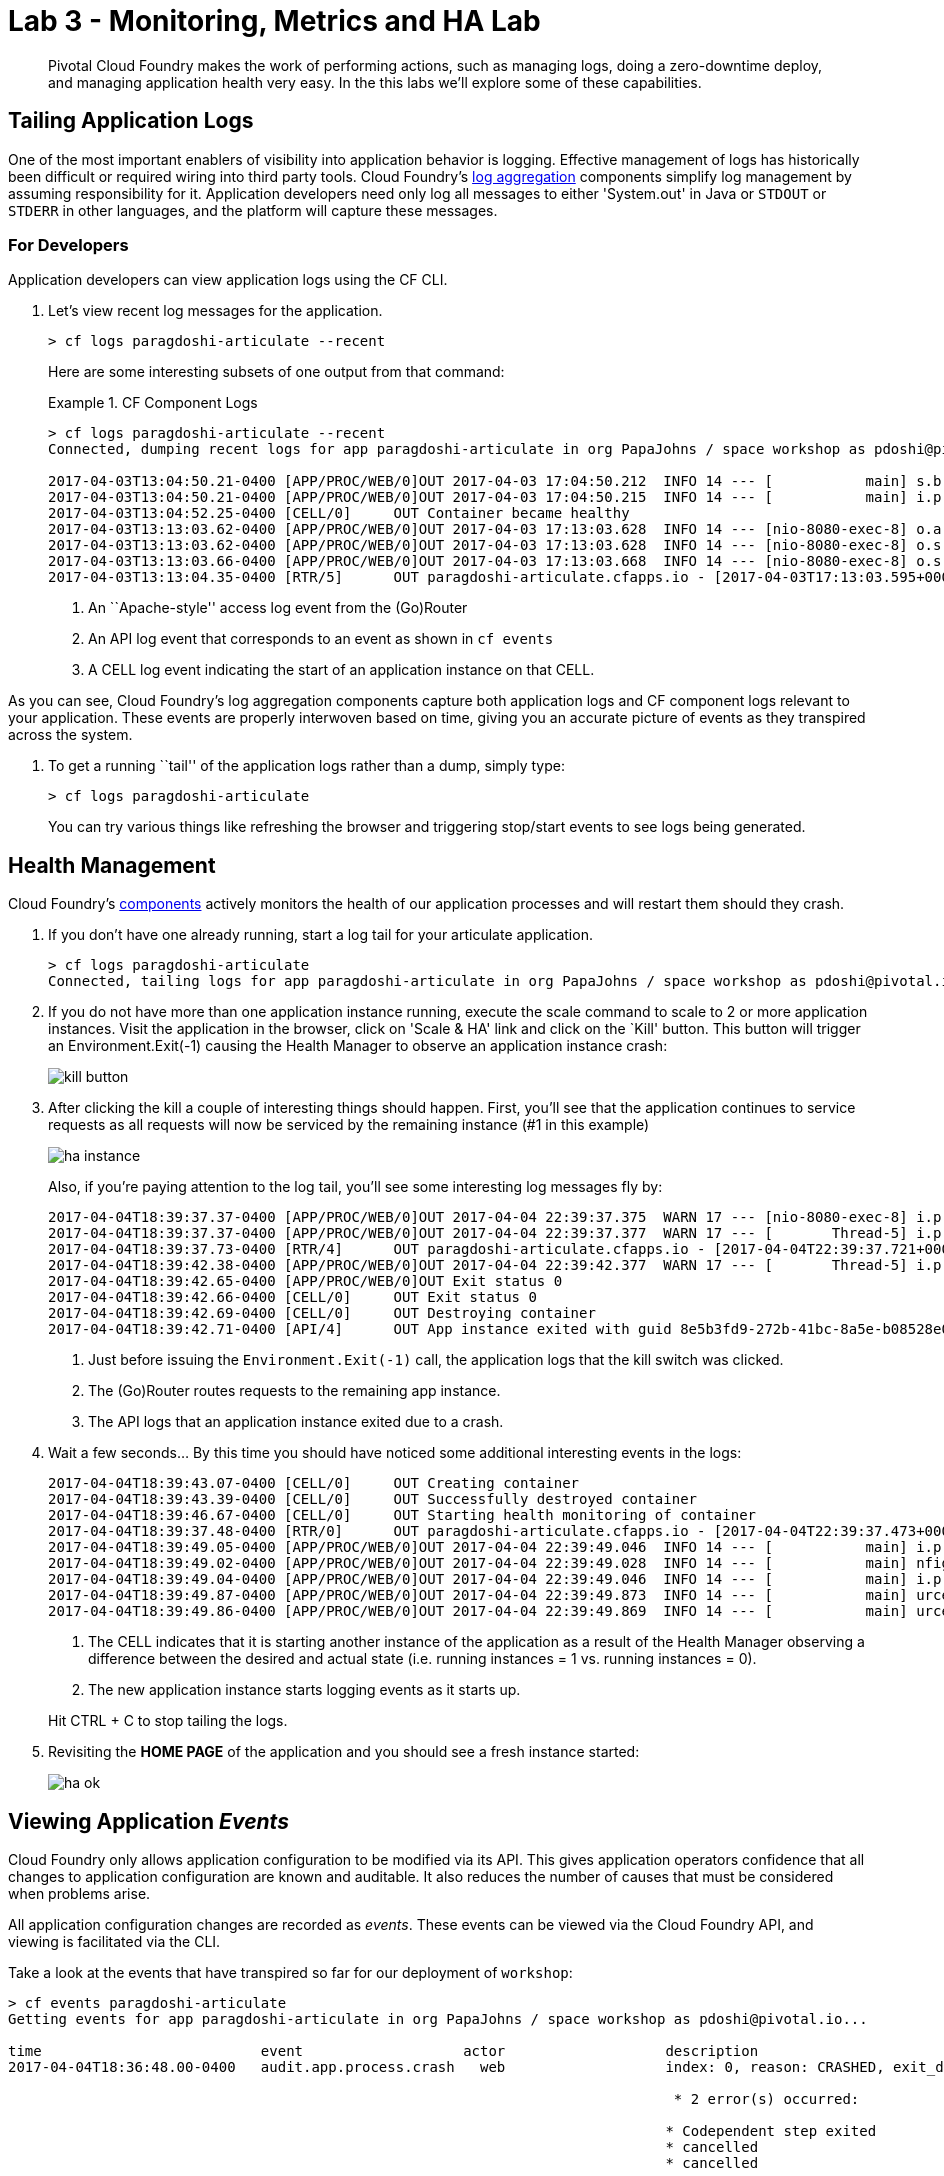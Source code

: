 = Lab 3 - Monitoring, Metrics and HA Lab

[abstract]
--
Pivotal Cloud Foundry makes the work of performing actions, such as managing logs, doing a zero-downtime deploy, and managing application health very easy.
In the this labs we'll explore some of these capabilities.
--

== Tailing Application Logs

One of the most important enablers of visibility into application behavior is logging.
Effective management of logs has historically been difficult or required wiring into third party tools.
Cloud Foundry's https://docs.pivotal.io/pivotalcf/1-9/loggregator/architecture.html[log aggregation] components simplify log management by assuming responsibility for it.
Application developers need only log all messages to either 'System.out' in Java or  `STDOUT` or `STDERR` in other languages, and the platform will capture these messages.

=== For Developers

Application developers can view application logs using the CF CLI.

. Let's view recent log messages for the application.
+
----
> cf logs paragdoshi-articulate --recent
----
+
Here are some interesting subsets of one output from that command:
+
.CF Component Logs
====
----
> cf logs paragdoshi-articulate --recent
Connected, dumping recent logs for app paragdoshi-articulate in org PapaJohns / space workshop as pdoshi@pivotal.io...

2017-04-03T13:04:50.21-0400 [APP/PROC/WEB/0]OUT 2017-04-03 17:04:50.212  INFO 14 --- [           main] s.b.c.e.t.TomcatEmbeddedServletContainer : Tomcat started on port(s): 8080 (http)
2017-04-03T13:04:50.21-0400 [APP/PROC/WEB/0]OUT 2017-04-03 17:04:50.215  INFO 14 --- [           main] i.p.e.articulate.ArticulateApplication   : Started ArticulateApplication in 11.981 seconds (JVM running for 13.001)
2017-04-03T13:04:52.25-0400 [CELL/0]     OUT Container became healthy
2017-04-03T13:13:03.62-0400 [APP/PROC/WEB/0]OUT 2017-04-03 17:13:03.628  INFO 14 --- [nio-8080-exec-8] o.a.c.c.C.[Tomcat].[localhost].[/]       : Initializing Spring FrameworkServlet 'dispatcherServlet'
2017-04-03T13:13:03.62-0400 [APP/PROC/WEB/0]OUT 2017-04-03 17:13:03.628  INFO 14 --- [nio-8080-exec-8] o.s.web.servlet.DispatcherServlet        : FrameworkServlet 'dispatcherServlet': initialization started
2017-04-03T13:13:03.66-0400 [APP/PROC/WEB/0]OUT 2017-04-03 17:13:03.668  INFO 14 --- [nio-8080-exec-8] o.s.web.servlet.DispatcherServlet        : FrameworkServlet 'dispatcherServlet': initialization completed in 40 ms
2017-04-03T13:13:04.35-0400 [RTR/5]      OUT paragdoshi-articulate.cfapps.io - [2017-04-03T17:13:03.595+0000] "GET / HTTP/1.1" 200 0 7830 "-" "Mozilla/5.0 (Macintosh; Intel Mac OS X 10_11_6) AppleWebKit/537.36 (KHTML, like Gecko) Chrome/56.0.2924.87 Safari/537.36" "10.10.2.141:21261" "10.10.148.95:61096" x_forwarded_for:"208.102.173.112" x_forwarded_proto:"https" vcap_request_id:"ebd83dd8-9883-4645-4e1f-dff10e1109c0" response_time:0.759711021 app_id:"8e5b3fd9-272b-41bc-8a5e-b08528e06da0" app_index:"0" x_b3_traceid:"4caa316b231ffbe0" x_b3_spanid:"4caa316b231ffbe0" x_b3_parentspanid:"-"


----
<1> An ``Apache-style'' access log event from the (Go)Router
<2> An API log event that corresponds to an event as shown in `cf events`
<3> A CELL log event indicating the start of an application instance on that CELL.
====

As you can see, Cloud Foundry's log aggregation components capture both application logs and CF component logs relevant to your application.
These events are properly interwoven based on time, giving you an accurate picture of events as they transpired across the system. 

. To get a running ``tail'' of the application logs rather than a dump, simply type:
+
----
> cf logs paragdoshi-articulate
----
+
You can try various things like refreshing the browser and triggering stop/start events to see logs being generated.

== Health Management

Cloud Foundry's https://docs.pivotal.io/pivotalcf/1-9/concepts/architecture/#nsync-bbs[components] actively monitors the health of our application processes and will restart them should they crash.

. If you don't have one already running, start a log tail for your articulate application. 
+
----
> cf logs paragdoshi-articulate
Connected, tailing logs for app paragdoshi-articulate in org PapaJohns / space workshop as pdoshi@pivotal.io...
----

. If you do not have more than one application instance running, execute the scale command to scale to 2 or more application instances.  Visit the application in the browser, click on 'Scale & HA' link and click on the `Kill' button. This button will trigger an Environment.Exit(-1) causing the Health Manager to observe an application instance crash:
+
image::../../Common/images/kill-button.png[]

. After clicking the kill  a couple of interesting things should happen.
First, you'll see that the application continues to service requests as all requests will now be serviced by the remaining instance (#1 in this example)
+
image::../../Common/images/ha-instance.png[]
+
Also, if you're paying attention to the log tail, you'll see some interesting log messages fly by:
+
====
----
2017-04-04T18:39:37.37-0400 [APP/PROC/WEB/0]OUT 2017-04-04 22:39:37.375  WARN 17 --- [nio-8080-exec-8] i.p.e.a.controller.ArticulateController  : *** The system is shutting down. ***
2017-04-04T18:39:37.37-0400 [APP/PROC/WEB/0]OUT 2017-04-04 22:39:37.377  WARN 17 --- [       Thread-5] i.p.e.a.controller.ArticulateController  : killing shortly Thread-5
2017-04-04T18:39:37.73-0400 [RTR/4]      OUT paragdoshi-articulate.cfapps.io - [2017-04-04T22:39:37.721+0000] "GET /images/basics1.png HTTP/1.1" 200 0 167920 "https://paragdoshi-articulate.cfapps.io/basics?doit=true" "Mozilla/5.0 (Macintosh; Intel Mac OS X 10_11_6) AppleWebKit/537.36 (KHTML, like Gecko) Chrome/56.0.2924.87 Safari/537.36" "10.10.2.141:1538" "10.10.148.81:61131" x_forwarded_for:"208.102.173.112" x_forwarded_proto:"https" vcap_request_id:"f130b6ae-3022-4173-49ae-592158159480" response_time:0.009626627 app_id:"8e5b3fd9-272b-41bc-8a5e-b08528e06da0" app_index:"1" x_b3_traceid:"916cefcd630e8d4b" x_b3_spanid:"916cefcd630e8d4b" x_b3_parentspanid:"-"
2017-04-04T18:39:42.38-0400 [APP/PROC/WEB/0]OUT 2017-04-04 22:39:42.377  WARN 17 --- [       Thread-5] i.p.e.a.controller.ArticulateController  : killed Thread-5
2017-04-04T18:39:42.65-0400 [APP/PROC/WEB/0]OUT Exit status 0
2017-04-04T18:39:42.66-0400 [CELL/0]     OUT Exit status 0
2017-04-04T18:39:42.69-0400 [CELL/0]     OUT Destroying container
2017-04-04T18:39:42.71-0400 [API/4]      OUT App instance exited with guid 8e5b3fd9-272b-41bc-8a5e-b08528e06da0 payload: {"instance"=>"", "index"=>0, "reason"=>"CRASHED", "exit_description"=>"2 error(s) occurred:\n\n* 2 error(s) occurred:\n\n* Codependent step exited\n* cancelled\n* cancelled", "crash_count"=>2, "crash_timestamp"=>1491345582680005783, "version"=>"e0e40fba-3195-432b-9c0f-5eec45f150d2"}

----
<1> Just before issuing the `Environment.Exit(-1)` call, the application logs that the kill switch was clicked.
<2> The (Go)Router routes requests to the remaining app instance.
<3> The API logs that an application instance exited due to a crash.
====

. Wait a few seconds...  By this time you should have noticed some additional interesting events in the logs:
+
====
----
2017-04-04T18:39:43.07-0400 [CELL/0]     OUT Creating container
2017-04-04T18:39:43.39-0400 [CELL/0]     OUT Successfully destroyed container
2017-04-04T18:39:46.67-0400 [CELL/0]     OUT Starting health monitoring of container
2017-04-04T18:39:37.48-0400 [RTR/0]      OUT paragdoshi-articulate.cfapps.io - [2017-04-04T22:39:37.473+0000] "GET /webjars/morrisjs/0.5.1/morris.css HTTP/1.1" 200 0 433 "https://paragdoshi-articulate.cfapps.io/basics?doit=true" "Mozilla/5.0 (Macintosh; Intel Mac OS X 10_11_6) AppleWebKit/537.36 (KHTML, like Gecko) Chrome/56.0.2924.87 Safari/537.36" "10.10.2.141:43497" "10.10.147.161:61134" x_forwarded_for:"208.102.173.112" x_forwarded_proto:"https" vcap_request_id:"994f45d5-37f2-4f94-79ad-6958b21cb0c5" response_time:0.007814256 app_id:"8e5b3fd9-272b-41bc-8a5e-b08528e06da0" app_index:"0" x_b3_traceid:"2814b159395e4a17" x_b3_spanid:"2814b159395e4a17" x_b3_parentspanid:"-"
2017-04-04T18:39:49.05-0400 [APP/PROC/WEB/0]OUT 2017-04-04 22:39:49.046  INFO 14 --- [           main] i.p.e.articulate.ArticulateApplication   : The following profiles are active: cloud
2017-04-04T18:39:49.02-0400 [APP/PROC/WEB/0]OUT 2017-04-04 22:39:49.028  INFO 14 --- [           main] nfigurationApplicationContextInitializer : Adding cloud service auto-reconfiguration to ApplicationContext
2017-04-04T18:39:49.04-0400 [APP/PROC/WEB/0]OUT 2017-04-04 22:39:49.046  INFO 14 --- [           main] i.p.e.articulate.ArticulateApplication   : Starting ArticulateApplication on e1444c83-4b34-45e7-42ad-10e2ecac6b67 with PID 14 (/home/vcap/app started by vcap in /home/vcap/app)
2017-04-04T18:39:49.87-0400 [APP/PROC/WEB/0]OUT 2017-04-04 22:39:49.873  INFO 14 --- [           main] urceCloudServiceBeanFactoryPostProcessor : No beans of type javax.sql.DataSource found. Skipping auto-reconfiguration.
2017-04-04T18:39:49.86-0400 [APP/PROC/WEB/0]OUT 2017-04-04 22:39:49.869  INFO 14 --- [           main] urceCloudServiceBeanFactoryPostProcessor : Auto-reconfiguring beans of type javax.sql.DataSource

----
<1> The CELL indicates that it is starting another instance of the application as a result of the Health Manager observing a difference between the desired and actual state (i.e. running instances = 1 vs. running instances = 0).
<2> The new application instance starts logging events as it starts up.
====
Hit CTRL + C to stop tailing the logs.

. Revisiting the *HOME PAGE* of the application and you should see a fresh instance started:
+
image::../../Common/images/ha-ok.png[]

== Viewing Application _Events_

Cloud Foundry only allows application configuration to be modified via its API.
This gives application operators confidence that all changes to application configuration are known and auditable.
It also reduces the number of causes that must be considered when problems arise.

All application configuration changes are recorded as _events_.
These events can be viewed via the Cloud Foundry API, and viewing is facilitated via the CLI.

Take a look at the events that have transpired so far for our deployment of `workshop`:

====
----
> cf events paragdoshi-articulate
Getting events for app paragdoshi-articulate in org PapaJohns / space workshop as pdoshi@pivotal.io...

time                          event                   actor                   description
2017-04-04T18:36:48.00-0400   audit.app.process.crash   web                   index: 0, reason: CRASHED, exit_description: 2 error(s) occurred:

                                                                               * 2 error(s) occurred:

                                                                              * Codependent step exited
                                                                              * cancelled
                                                                              * cancelled
                                                                     
2017-04-04T18:32:52.00-0400   audit.app.update          pdoshi@pivotal.io       instances: 2
2017-04-04T18:11:07.00-0400   audit.app.update          pdoshi@pivotal.io
2017-04-04T18:11:07.00-0400   audit.app.map-route       pdoshi@pivotal.io
2017-04-04T17:50:05.00-0400   audit.app.update          pdoshi@pivotal.io
2017-04-04T17:50:04.00-0400   audit.app.unmap-route     pdoshi@pivotal.io
2017-04-04T17:47:04.00-0400   audit.app.update          pdoshi@pivotal.io       instances: 1
2017-04-04T07:48:59.00-0400   audit.app.update          autoscaling_service     instances: 2
2017-04-04T07:40:41.00-0400   audit.app.update          pdoshi@pivotal.io       instances: 1
2017-04-04T07:30:55.00-0400   audit.app.update          autoscaling_service     instances: 2
2017-04-03T15:27:12.00-0400   audit.app.update          pdoshi@pivotal.io       instances: 1
2017-04-03T14:46:37.00-0400   audit.app.update          pdoshi@pivotal.io       instances: 3
2017-04-03T13:03:07.00-0400   audit.app.update          pdoshi@pivotal.io       state: STARTED
2017-04-03T13:02:44.00-0400   audit.app.update          pdoshi@pivotal.io
2017-04-03T13:02:44.00-0400   audit.app.map-route       pdoshi@pivotal.io
2017-04-03T13:02:43.00-0400   audit.app.create          pdoshi@pivotal.io       disk_quota: 1024, instances: 1, memory: 1024, state: STOPPED, environment_json: PRIVATE DATA HIDDEN
----
<1> Events are sorted newest to oldest, so we'll start from the bottom.
Here we see the `app.create` event, which created our application's record and stored all of its metadata (e.g. `memory: 1024`).
<2> The `app.map-route` event records the incoming request to assign a route to our application.
<3> An `app.update` event records the resulting change to our applications metadata.
<4> An `app.update` event records the change of our application's state to `STARTED`.
<5> Remember scaling the application up? An `app.update` event records the metadata change `instances: 2`.
<6> Also there's the `app.process.crash` event recording that we encountered a crash of an application instance.
====

. Let's explicitly ask for the application to be stopped:
+
----
> cf stop paragdosh-articulate
Stopping app paragdoshi-articulate in org PapaJohns / space workshop as pdoshi@pivotal.io...
OK

----

. Now, examine the additional `app.update` event:
+
----
> cf events paragdoshi-articulate
Getting events for app paragdoshi-articulate in org PapaJohns / space workshop as pdoshi@pivotal.io...

ttime                          event                     actor                   description
2017-04-04T18:51:00.00-0400   audit.app.update          pdoshi@pivotal.io       state: STOPPED
2017-04-04T18:39:42.00-0400   app.crash                 paragdoshi-articulate   index: 0, reason: CRASHED, exit_description: 2 error(s) occurred:

                                                                                * 2 error(s) occurred:

                                                                                * Codependent step exited
                                                                                * cancelled
                                                                                * cancelled

----

. Start the application again:
+
----
> cf start paragdoshi-articulate
Starting app paragdoshi-articulate in org PapaJohns / space workshop as pdoshi@pivotal.io...

0 of 2 instances running, 2 starting
0 of 2 instances running, 2 starting
0 of 2 instances running, 2 starting
0 of 2 instances running, 2 starting
0 of 2 instances running, 2 starting
0 of 2 instances running, 2 starting
1 of 2 instances running, 1 starting

App started


OK

App paragdoshi-articulate was started using this command `CALCULATED_MEMORY=$($PWD/.java-buildpack/open_jdk_jre/bin/java-buildpack-memory-calculator-2.0.2_RELEASE -memorySizes=metaspace:64m..,stack:228k.. -memoryWeights=heap:65,metaspace:10,native:15,stack:10 -memoryInitials=heap:100%,metaspace:100% -stackThreads=300 -totMemory=$MEMORY_LIMIT) && JAVA_OPTS="-Djava.io.tmpdir=$TMPDIR -XX:OnOutOfMemoryError=$PWD/.java-buildpack/open_jdk_jre/bin/killjava.sh $CALCULATED_MEMORY -Djavax.net.ssl.trustStore=$PWD/.java-buildpack/container_certificate_trust_store/truststore.jks -Djavax.net.ssl.trustStorePassword=java-buildpack-trust-store-password" && SERVER_PORT=$PORT eval exec $PWD/.java-buildpack/open_jdk_jre/bin/java $JAVA_OPTS -cp $PWD/. org.springframework.boot.loader.JarLauncher`

Showing health and status for app paragdoshi-articulate in org PapaJohns / space workshop as pdoshi@pivotal.io...
OK

requested state: started
instances: 2/2
usage: 1G x 2 instances
urls: paragdoshi-articulate.cfapps.io
last uploaded: Mon Apr 3 17:02:55 UTC 2017
stack: cflinuxfs2
buildpack: container-certificate-trust-store=2.0.0_RELEASE java-buildpack=v3.14-offline-https://github.com/cloudfoundry/java-buildpack.git#d5d58c6 java-main open-jdk-like-jre=1.8.0_121 open-jdk-like-memory-calculator=2.0.2_RELEASE spring-auto-reconfiguration=1.10...

     state      since                    cpu    memory         disk           details
#0   starting   2017-04-04 06:52:33 PM   0.0%   299.7M of 1G   154.6M of 1G
#1   running    2017-04-04 06:53:06 PM   0.0%   0 of 1G        0 of 1G

----

. And again, view the additional `app.update` event:
+
----
> cf events paragdoshi-articulate
Getting events for app paragdoshi-articulate in org PapaJohns / space workshop as pdoshi@pivotal.io......

time                          event                     actor                   description
2017-04-04T18:52:33.00-0400   audit.app.update          pdoshi@pivotal.io       state: STARTED
2017-04-04T18:51:00.00-0400   audit.app.update          pdoshi@pivotal.io       state: STOPPED
----

== PCF Metrics

. Along with the logs and events streams, application developers and operators have another tool available to them to monitor the health of their applications - PCF Metrics. And this tool can be accessed by clicking the 'View in PCF Metrics' link for your application in PCF. Log in with your credentials if redirected to log in page.
+
image::../../Common/images/pcf-metrics-link.png[]

. You can view Events, Container and Network metrics and also the logs in one easy to use interface. 
+
image::../../Common/images/pcf-metrics-data.png[]

This completes the lab for Monitoring, Metrics and HA !



